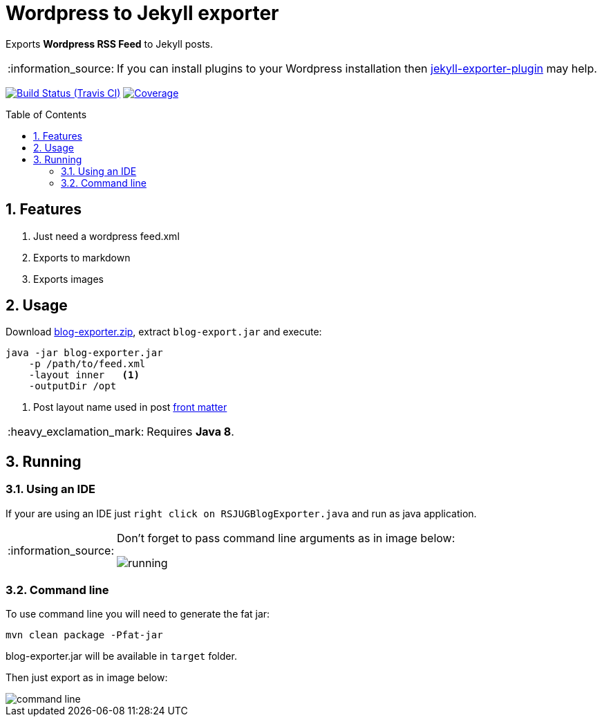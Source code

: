 = Wordpress to Jekyll exporter
:page-layout: base
:toc: preamble
:source-language: java
:icons: font
:linkattrs:
:sectanchors:
:sectlink:
:numbered:
:doctype: book
:tip-caption: :bulb:
:note-caption: :information_source:
:important-caption: :heavy_exclamation_mark:
:caution-caption: :fire:
:warning-caption: :warning:

Exports *Wordpress RSS Feed* to Jekyll posts.

NOTE: If you can install plugins to your Wordpress installation then https://br.wordpress.org/plugins/jekyll-exporter/[jekyll-exporter-plugin^] may help.

image:https://travis-ci.org/rsjug/blog-exporter.svg[Build Status (Travis CI), link=https://travis-ci.org/rsjug/blog-exporter]
image:https://coveralls.io/repos/rsjug/blog-exporter/badge.svg?branch=master&service=github[Coverage, link=https://coveralls.io/r/rsjug/blog-exporter]


== Features

. Just need a wordpress feed.xml
. Exports to markdown
. Exports images


== Usage

Download https://github.com/rsjug/blog-exporter/files/566855/blog-exporter-dist.zip[blog-exporter.zip^], extract `blog-export.jar` and execute:

----
java -jar blog-exporter.jar
    -p /path/to/feed.xml
    -layout inner   <1>
    -outputDir /opt
----
<1> Post layout name used in post http://jekyllrb.com/docs/frontmatter/[front matter^]

IMPORTANT: Requires *Java 8*.


== Running

=== Using an IDE
If your are using an IDE just `right click on RSJUGBlogExporter.java` and run as java application.

[NOTE]
====
Don't forget to pass command line arguments as in image below:

image::running.png[]
====

=== Command line

To use command line you will need to generate the fat jar:

----
mvn clean package -Pfat-jar
----

blog-exporter.jar will be available in `target` folder.

Then just export as in image below:

image::command-line.png[]